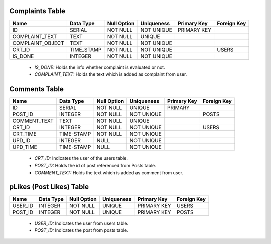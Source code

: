 Complaints Table
----------------

+------------------+------------+-------------+------------+-------------+-------------+
| Name             | Data Type  | Null Option | Uniqueness | Primary Key | Foreign Key |
+==================+============+=============+============+=============+=============+
| ID               | SERIAL     | NOT NULL    | NOT UNIQUE | PRIMARY KEY |             |
+------------------+------------+-------------+------------+-------------+-------------+
| COMPLAINT_TEXT   | TEXT       | NOT NULL    | UNIQUE     |             |             |
+------------------+------------+-------------+------------+-------------+-------------+
| COMPLAINT_OBJECT | TEXT       | NOT NULL    | NOT UNIQUE |             |             |
+------------------+------------+-------------+------------+-------------+-------------+
| CRT_ID           | TIME_STAMP | NOT NULL    | NOT UNIQUE |             | USERS       |
+------------------+------------+-------------+------------+-------------+-------------+
| IS_DONE          | INTEGER    | NOT NULL    | NOT UNIQUE |             |             |
+------------------+------------+-------------+------------+-------------+-------------+

   + *IS_DONE:* Holds the info whether complaint is evaluated or not.
   + *COMPLAINT_TEXT:* Holds the text which is added as complaint from user.


Comments Table
--------------

+--------------+------------+-------------+------------+-------------+-------------+
| Name         | Data Type  | Null Option | Uniqueness | Primary Key | Foreign Key |
+==============+============+=============+============+=============+=============+
| ID           | SERIAL     | NOT NULL    | UNIQUE     | PRIMARY     |             |
+--------------+------------+-------------+------------+-------------+-------------+
| POST_ID      | INTEGER    | NOT NULL    | NOT UNIQUE |             | POSTS       |
+--------------+------------+-------------+------------+-------------+-------------+
| COMMENT_TEXT | TEXT       | NOT NULL    | UNIQUE     |             |             |
+--------------+------------+-------------+------------+-------------+-------------+
| CRT_ID       | INTEGER    | NOT NULL    | NOT UNIQUE |             | USERS       |
+--------------+------------+-------------+------------+-------------+-------------+
| CRT_TIME     | TIME-STAMP | NOT NULL    | NOT UNIQUE |             |             |
+--------------+------------+-------------+------------+-------------+-------------+
| UPD_ID       | INTEGER    | NULL        | NOT UNIQUE |             |             |
+--------------+------------+-------------+------------+-------------+-------------+
| UPD_TIME     | TIME-STAMP | NULL        | NOT UNIQUE |             |             |
+--------------+------------+-------------+------------+-------------+-------------+

   + *CRT_ID:* Indicates the user of the users table.
   + *POST_ID:* Holds the id of post referenced from Posts table.
   + *COMMENT_TEXT:* Holds the text which is added as comment from user.

pLikes (Post Likes) Table
-------------------------

+---------+-----------+-------------+------------+-------------+-------------+
| Name    | Data Type | Null Option | Uniqueness | Primary Key | Foreign Key |
+=========+===========+=============+============+=============+=============+
| USER_ID | INTEGER   | NOT NULL    | UNIQUE     | PRIMARY KEY | USERS       |
+---------+-----------+-------------+------------+-------------+-------------+
| POST_ID | INTEGER   | NOT NULL    | UNIQUE     | PRIMARY KEY | POSTS       |
+---------+-----------+-------------+------------+-------------+-------------+

   + *USER_ID:* Indicates the user from users table.
   + *POST_ID:* Indicates the post from posts table.







